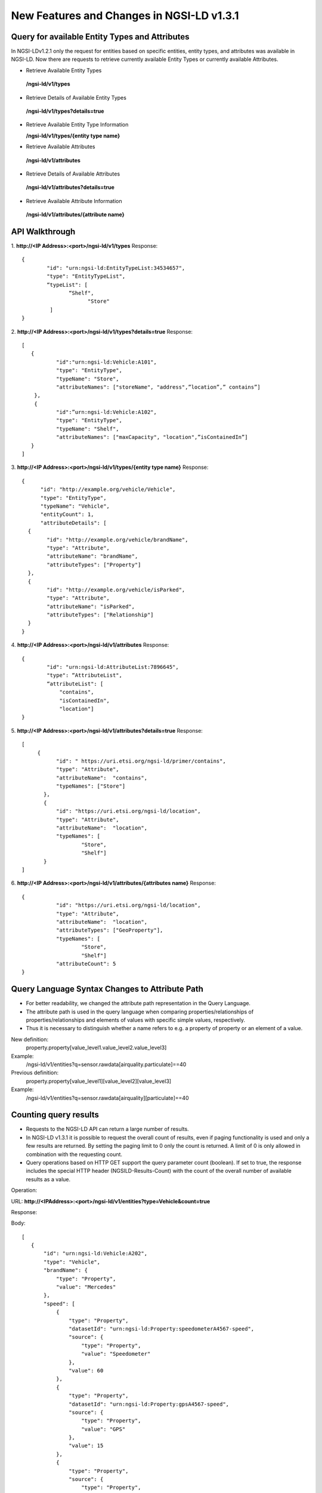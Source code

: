 ********************************************
New Features and Changes  in NGSI-LD v1.3.1
********************************************

Query for available Entity Types and Attributes
#################################################

In NGSI-LDv1.2.1 only the request for entities based on specific entities, entity types, and attributes was available in NGSI-LD. Now there are requests to retrieve currently available Entity Types or currently available Attributes.

- Retrieve Available Entity Types

 **/ngsi-ld/v1/types**

- Retrieve Details of Available Entity Types

 **/ngsi-ld/v1/types?details=true**

- Retrieve Available Entity Type Information

  **/ngsi-ld/v1/types/{entity type name}**

- Retrieve Available Attributes

 **/ngsi-ld/v1/attributes**

- Retrieve Details of Available Attributes

 **/ngsi-ld/v1/attributes?details=true**

- Retrieve Available Attribute Information

 **/ngsi-ld/v1/attributes/{attribute name}**



API Walkthrough
#################

1. **http://<IP Address>:<port>/ngsi-ld/v1/types**
Response:
::

 {
         "id": "urn:ngsi-ld:EntityTypeList:34534657",
         "type": "EntityTypeList",
         “typeList": [
		“Shelf",
	              "Store"
          ]
 }

2. **http://<IP Address>:<port>/ngsi-ld/v1/types?details=true**
Response:
::

 [
    {
            "id":"urn:ngsi-ld:Vehicle:A101",
            "type": "EntityType",
            "typeName": "Store",
            "attributeNames": ["storeName", "address",”location”,” contains”]
     }, 
     {
            "id":”urn:ngsi-ld:Vehicle:A102",
            "type": "EntityType",
            "typeName": "Shelf",
            "attributeNames": ["maxCapacity", "location",”isContainedIn”]     
    }
 ]

3. **http://<IP Address>:<port>/ngsi-ld/v1/types/{entity type name}**
Response:
::

 {
       "id": "http://example.org/vehicle/Vehicle",
       "type": "EntityType",
       "typeName": "Vehicle",
       "entityCount": 1,
       "attributeDetails": [
   {
         "id": "http://example.org/vehicle/brandName",
         "type": "Attribute",
         "attributeName": "brandName",
         "attributeTypes": ["Property"]
   },
   {
         "id": "http://example.org/vehicle/isParked",
         "type": "Attribute",
         "attributeName": "isParked",
         "attributeTypes": ["Relationship"]
   }
 }

4. **http://<IP Address>:<port>/ngsi-ld/v1/attributes**
Response:
::

 {
         "id": "urn:ngsi-ld:AttributeList:7896645",
         "type": “AttributeList",
         “attributeList": [
	     "contains",
	     "isContainedIn",
	     "location"]
 }

5. **http://<IP Address>:<port>/ngsi-ld/v1/attributes?details=true**
Response:
::

 [
      {
            "id": " https://uri.etsi.org/ngsi-ld/primer/contains",
            "type": "Attribute",
            "attributeName":  "contains",	
            "typeNames": ["Store"]
        },
        {
            "id": "https://uri.etsi.org/ngsi-ld/location",
            "type": "Attribute",
            "attributeName":  "location",
            "typeNames": [
                    "Store",
                    "Shelf"]
        }
 ]

6. **http://<IP Address>:<port>/ngsi-ld/v1/attributes/{attributes name}**
Response:
::

 {
            "id": "https://uri.etsi.org/ngsi-ld/location",
            "type": "Attribute",
            "attributeName":  "location",
            "attributeTypes": ["GeoProperty"],
            "typeNames": [
                    "Store",
                    "Shelf"]
            "attributeCount": 5
 }

Query Language Syntax Changes to Attribute Path
##################################################

- For better readability, we changed the attribute path representation in the Query Language.

- The attribute path is used in the query language when comparing properties/relationships of properties/relationships and elements of values with specific simple values, respectively. 

- Thus it is necessary to distinguish whether a name refers to e.g. a property of property or an element of a value.

New definition:
        property.property[value_level1.value_level2.value_level3]
Example:
      /ngsi-ld/v1/entities?q=sensor.rawdata[airquality.particulate]==40

Previous definition:
      property.property[value_level1][value_level2][value_level3]
Example:
     /ngsi-ld/v1/entities?q=sensor.rawdata[airquality][particulate]==40

Counting query results
########################
- Requests to the NGSI-LD API can return a large number of results.
- In NGSI-LD v1.3.1 it is possible to request the overall count of results, even if paging functionality is used and only a few results are returned. By setting the paging limit to 0 only the count is returned. A limit of 0 is only allowed in combination with the requesting count.
- Query operations based on HTTP GET support the query parameter count (boolean). If set to true, the response includes the special HTTP header (NGSILD-Results-Count) with the count of the overall number of available results as a value.

Operation:

URL: **http://<IPAddress>:<port>/ngsi-ld/v1/entities?type=Vehicle&count=true**

Response:

Body:
::

 [
    {
        "id": "urn:ngsi-ld:Vehicle:A202",
        "type": "Vehicle",
        "brandName": {
            "type": "Property",
            "value": "Mercedes"
        },
        "speed": [
            {
                "type": "Property",
                "datasetId": "urn:ngsi-ld:Property:speedometerA4567-speed",
                "source": {
                    "type": "Property",
                    "value": "Speedometer"
                },
                "value": 60
            },
            {
                "type": "Property",
                "datasetId": "urn:ngsi-ld:Property:gpsA4567-speed",
                "source": {
                    "type": "Property",
                    "value": "GPS"
                },
                "value": 15
            },
            {
                "type": "Property",
                "source": {
                    "type": "Property",
                    "value": "CAMERA"
                },
                "value": 12
            }
        ],
        "@context": [
            "https://uri.etsi.org/ngsi-ld/v1/ngsi-ld-core-context-v1.3.jsonld"
        ]
    },
    {
        "id": "urn:ngsi-ld:Vehicle:A201",
        "type": "Vehicle",
        "brandName": {
            "type": "Property",
            "value": "Mercedes"
        },
        "speed": [
            {
                "type": "Property",
                "datasetId": "urn:ngsi-ld:Property:speedometerA4567-speed",
                "source": {
                    "type": "Property",
                    "value": "Speedometer"
                },
                "value": 55
            },
            {
                "type": "Property",
                "datasetId": "urn:ngsi-ld:Property:gpsA4567-speed",
                "source": {
                    "type": "Property",
                    "value": "GPS"
                },
                "value": 11
            },
            {
                "type": "Property",
                "source": {
                    "type": "Property",
                    "value": "CAMERA"
                },
                "value": 10
            }
        ],
        "@context": [
            "https://uri.etsi.org/ngsi-ld/v1/ngsi-ld-core-context-v1.3.jsonld"
        ]
    }
 ]
 
Headers:
count:2

 URL: **http://<IP Address>:<port>/ngsi-ld/v1/entities?type=Vehicle&count=true&limit=0**

Response:

Body:
empty

Headers:
count:2

Changes in NGSI-LD v1.3.1
###########################

This change affects existing NGSI-LD data. There are some parameter changes in the below list.

.. list-table::  **Changes in NGSI-LD v1.3.1** 
   :widths: 33 33 34
   :header-rows: 1

   * - v1.2.1	
     - v1.3.1 		 
     - Impacted Area

      
   * - "description": "ngsi-ld:description"
     - "description": "http://purl.org/dc/terms/description"								
     - CSourceRegistration (optional), Subscription (optional)

   * - "end": {"@id": "ngsi-ld:end","@type": "DateTime" }
     - "endAt ": {"@id": "ngsi-ld:endAt","@type": "DateTime"}								
     - TimeInterval (CSourceRegistration, temporal case)

   * - "endTime":{"@id":"ngsild:endTime","@type": "DateTime"}
     - "endTimeAt ": {"@id": "ngsi-ld:endTimeAt","@type": "DateTime"}
     - TemporalQuery (also query parameter!)

   * - "expires": {"@id": "ngsi-ld:expires", "@type": "DateTime"}
     - "expiresAt ": {"@id": "ngsi-ld:expiresAt","@type": "DateTime"}
     - CSourceRegistration, Subscription

   * - "geometry":“ngsi-ld:geometry"
     - "geometry": "geojson:geometry"
     - GeoQuery(Subscription)

   * - ""
     - "properties": "geojson:properties"
     - New: GeoJSON Representation

   * - "properties": {"@id": "ngsi-ld:properties","@type": "@vocab"}
     - "propertyNames ": {"@id": "ngsi-ld:propertyNames","@type": "@vocab"}
     - RegistrationInfo (CSourceRegistration)

   * - "relationships": {"@id": "ngsi-ld:relationships","@type": "@vocab" }
     - "relationshipNames": {"@id": "ngsi-ld:relationshipNames","@type":"@vocab"}
     - RegistrationInfo (CSourceRegistration)

   * - ""
     - "subscriptionName": "ngsi-ld:subscriptionName"
     - Subscription

   * - "start": {"@id": "ngsi-ld:start","@type": "DateTime“}
     - "startAt": {"@id": "ngsi-ld:startAt","@type": "DateTime"}
     - TimeInterval (CSourceRegistration, temporal case)

   * - "time": {"@id": "ngsi-ld:time","@type": "DateTime“}
     - "timeAt": {"@id": "ngsi-ld:timeAt","@type": "DateTime"}
     - TemporalQuery (also query parameter!)

   * - "coordinates": "ngsi-ld:coordinates"
     - "coordinates": {"@container": "@list", "@id": "geojson:coordinates"}
     - All using GeoProperties! (e.g. Create, Update, Append, Retrieve, Query, Notify); GeoQuery(Subscription)

   * - "title": "ngsi-ld:title"
     - "title": "http://purl.org/dc/terms/title"
     - Error description

   * - "name": "ngsi-ld:name"
     - ""
     - CSourceRegistration, Subscription Replaced by “subscriptionName” and “registrationName” respectively

		
Example:

**http://<IP Address>:<port>/ ngsi-ld/v1/subscriptions/**
::

 {
  "id": "urn:ngsi-ld:Subscription:1",
  "type": "Subscription",
  "entities": [{
          "id": "urn:ngsi-ld:Vehicle:A101",
          "type": "Vehicle"
        }],
  "watchedAttributes": ["brandName"],
        "q":"brandName!=Mercedes",  "subscriptionName":"SubscriptionName",       
  "description":"ngsi-ld:description",  "expiresAt":"2021-07-29T12:00:04Z",
  "notification": {
   "attributes": ["brandName"],
   "format": "keyValues",
   "endpoint": {
    "uri": "mqtt://localhost:1883/notify",
    "accept": "application/json",
     "notifierinfo": {
       "version" : "mqtt5.0",
       "qos" : 0
     }
   }
  }
 }
